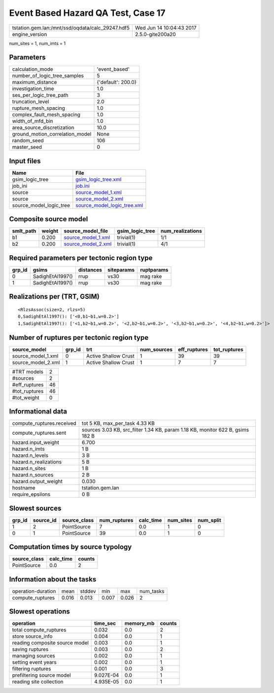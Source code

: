 Event Based Hazard QA Test, Case 17
===================================

================================================ ========================
tstation.gem.lan:/mnt/ssd/oqdata/calc_29247.hdf5 Wed Jun 14 10:04:43 2017
engine_version                                   2.5.0-gite200a20        
================================================ ========================

num_sites = 1, num_imts = 1

Parameters
----------
=============================== ==================
calculation_mode                'event_based'     
number_of_logic_tree_samples    5                 
maximum_distance                {'default': 200.0}
investigation_time              1.0               
ses_per_logic_tree_path         3                 
truncation_level                2.0               
rupture_mesh_spacing            1.0               
complex_fault_mesh_spacing      1.0               
width_of_mfd_bin                1.0               
area_source_discretization      10.0              
ground_motion_correlation_model None              
random_seed                     106               
master_seed                     0                 
=============================== ==================

Input files
-----------
======================= ============================================================
Name                    File                                                        
======================= ============================================================
gsim_logic_tree         `gsim_logic_tree.xml <gsim_logic_tree.xml>`_                
job_ini                 `job.ini <job.ini>`_                                        
source                  `source_model_1.xml <source_model_1.xml>`_                  
source                  `source_model_2.xml <source_model_2.xml>`_                  
source_model_logic_tree `source_model_logic_tree.xml <source_model_logic_tree.xml>`_
======================= ============================================================

Composite source model
----------------------
========= ====== ========================================== =============== ================
smlt_path weight source_model_file                          gsim_logic_tree num_realizations
========= ====== ========================================== =============== ================
b1        0.200  `source_model_1.xml <source_model_1.xml>`_ trivial(1)      1/1             
b2        0.200  `source_model_2.xml <source_model_2.xml>`_ trivial(1)      4/1             
========= ====== ========================================== =============== ================

Required parameters per tectonic region type
--------------------------------------------
====== ================ ========= ========== ==========
grp_id gsims            distances siteparams ruptparams
====== ================ ========= ========== ==========
0      SadighEtAl1997() rrup      vs30       mag rake  
1      SadighEtAl1997() rrup      vs30       mag rake  
====== ================ ========= ========== ==========

Realizations per (TRT, GSIM)
----------------------------

::

  <RlzsAssoc(size=2, rlzs=5)
  0,SadighEtAl1997(): ['<0,b1~b1,w=0.2>']
  1,SadighEtAl1997(): ['<1,b2~b1,w=0.2>', '<2,b2~b1,w=0.2>', '<3,b2~b1,w=0.2>', '<4,b2~b1,w=0.2>']>

Number of ruptures per tectonic region type
-------------------------------------------
================== ====== ==================== =========== ============ ============
source_model       grp_id trt                  num_sources eff_ruptures tot_ruptures
================== ====== ==================== =========== ============ ============
source_model_1.xml 0      Active Shallow Crust 1           39           39          
source_model_2.xml 1      Active Shallow Crust 1           7            7           
================== ====== ==================== =========== ============ ============

============= ==
#TRT models   2 
#sources      2 
#eff_ruptures 46
#tot_ruptures 46
#tot_weight   0 
============= ==

Informational data
------------------
============================ ==============================================================================
compute_ruptures.received    tot 5 KB, max_per_task 4.33 KB                                                
compute_ruptures.sent        sources 3.03 KB, src_filter 1.34 KB, param 1.18 KB, monitor 622 B, gsims 182 B
hazard.input_weight          6.700                                                                         
hazard.n_imts                1 B                                                                           
hazard.n_levels              3 B                                                                           
hazard.n_realizations        5 B                                                                           
hazard.n_sites               1 B                                                                           
hazard.n_sources             2 B                                                                           
hazard.output_weight         0.030                                                                         
hostname                     tstation.gem.lan                                                              
require_epsilons             0 B                                                                           
============================ ==============================================================================

Slowest sources
---------------
====== ========= ============ ============ ========= ========= =========
grp_id source_id source_class num_ruptures calc_time num_sites num_split
====== ========= ============ ============ ========= ========= =========
1      2         PointSource  7            0.0       1         0        
0      1         PointSource  39           0.0       1         0        
====== ========= ============ ============ ========= ========= =========

Computation times by source typology
------------------------------------
============ ========= ======
source_class calc_time counts
============ ========= ======
PointSource  0.0       2     
============ ========= ======

Information about the tasks
---------------------------
================== ===== ====== ===== ===== =========
operation-duration mean  stddev min   max   num_tasks
compute_ruptures   0.016 0.013  0.007 0.026 2        
================== ===== ====== ===== ===== =========

Slowest operations
------------------
============================== ========= ========= ======
operation                      time_sec  memory_mb counts
============================== ========= ========= ======
total compute_ruptures         0.032     0.0       2     
store source_info              0.004     0.0       1     
reading composite source model 0.003     0.0       1     
saving ruptures                0.003     0.0       2     
managing sources               0.002     0.0       1     
setting event years            0.002     0.0       1     
filtering ruptures             0.001     0.0       3     
prefiltering source model      9.027E-04 0.0       1     
reading site collection        4.935E-05 0.0       1     
============================== ========= ========= ======